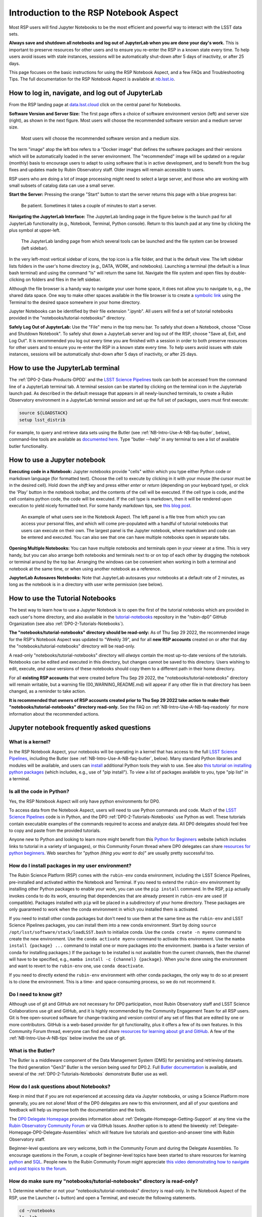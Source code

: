 .. Review the README on instructions to contribute.
.. Review the style guide to keep a consistent approach to the documentation.
.. Static objects, such as figures, should be stored in the _static directory. Review the _static/README on instructions to contribute.
.. Do not remove the comments that describe each section. They are included to provide guidance to contributors.
.. Do not remove other content provided in the templates, such as a section. Instead, comment out the content and include comments to explain the situation. For example:
	- If a section within the template is not needed, comment out the section title and label reference. Do not delete the expected section title, reference or related comments provided from the template.
    - If a file cannot include a title (surrounded by ampersands (#)), comment out the title from the template and include a comment explaining why this is implemented (in addition to applying the ``title`` directive).

.. This is the label that can be used for cross referencing this file.
.. Recommended title label format is "Directory Name"-"Title Name" -- Spaces should be replaced by hyphens.
.. _Data-Access-Analysis-Tools-NB-Intro:
.. Each section should include a label for cross referencing to a given area.
.. Recommended format for all labels is "Title Name"-"Section Name" -- Spaces should be replaced by hyphens.
.. To reference a label that isn't associated with an reST object such as a title or figure, you must include the link and explicit title using the syntax :ref:`link text <label-name>`.
.. A warning will alert you of identical labels during the linkcheck process.

#######################################
Introduction to the RSP Notebook Aspect
#######################################

.. This section should provide a brief, top-level description of the page.

Most RSP users will find Jupyter Notebooks to be the most efficient and powerful way to interact with the LSST data sets.

**Always save and shutdown all notebooks and log out of JupyterLab when you are done your day's work.**
This is important to preserve resources for other users and to ensure you re-enter the RSP in a known state every time.
To help users avoid issues with stale instances, sessions will be automatically shut-down after 5 days of inactivity, or after 25 days.

This page focuses on the basic instructions for using the RSP Notebook Aspect, and a few FAQs and Troubleshooting Tips.
The full documentation for the RSP Notebook Aspect is available at `nb.lsst.io <https://nb.lsst.io/>`_.


.. _NB-Intro-Login:

How to log in, navigate, and log out of JupyterLab
==================================================

From the RSP landing page at `data.lsst.cloud <https://data.lsst.cloud/>`_ click on the central panel for Notebooks.

**Software Version and Server Size:**
The first page offers a choice of software environment version (left) and server size (right), as shown in the next figure.
Most users will choose the recommended software version and a medium server size.

.. figure:: /_static/RSP_NB_select_a_server.png
    :width: 400
    :name: RSP_NB_select_a_server

    Most users will choose the recommended software version and a medium size.

The term "image" atop the left box refers to a "Docker image" that defines the software packages and their versions which will be automatically loaded in the server environment.
The "recommended" image will be updated on a regular (monthly) basis to encourage users to adapt to using software that is in active development, and to benefit from the bug fixes and updates made by Rubin Observatory staff.
Older images will remain accessible to users.

RSP users who are doing a lot of image processing might need to select a large server, and those who are working with small subsets of catalog data can use a small server.

**Start the Server:**
Pressing the orange "Start" button to start the server returns this page with a blue progress bar:

.. figure:: /_static/RSP_NB_progress_bar.png
    :width: 400
    :name: RSP_NB_progress_bar

    Be patient. Sometimes it takes a couple of minutes to start a server.

**Navigating the JupyterLab Interface:**
The JupyterLab landing page in the figure below is the launch pad for all JupyterLab functionality (e.g., Notebook, Terminal, Python console).
Return to this launch pad at any time by clicking the plus symbol at upper-left.

.. figure:: /_static/RSP_NB_launcher_options.png
    :width: 400
    :name: RSP_NB_launcher_options

    The JupyterLab landing page from which several tools can be launched and the file system can be browsed (left sidebar).

In the very left-most vertical sidebar of icons, the top icon is a file folder, and that is the default view.
The left sidebar lists folders in the user's home directory (e.g., DATA, WORK, and notebooks).
Launching a terminal (the default is a linux bash terminal) and using the command "ls" will return the same list.
Navigate the file system and open files by double-clicking on folders and files in the left sidebar.

Although the file browser is a handy way to navigate your user home space, it does not allow you to navigate to, e.g., the shared data space.
One way to make other spaces available in the file browser is to create a `symbolic link <https://en.m.wikipedia.org/wiki/Symbolic_link>`_ using the Terminal to the desired space somewhere in your home directory.

Jupyter Notebooks can be identified by their file extension ".ipynb".
All users will find a set of tutorial notebooks provided in the "notebooks/tutorial-notebooks/" directory.

**Safely Log Out of JupyterLab:**
Use the "File" menu in the top menu bar.
To safely shut down a Notebook, choose "Close and Shutdown Notebook".
To safely shut down a JupyterLab server and log out of the RSP, choose "Save all, Exit, and Log Out".
It is recommended you log out every time you are finished with a session in order to both preserve resources for other users and to ensure you re-enter the RSP in a known state every time.
To help users avoid issues with stale instances, sessions will be automatically shut-down after 5 days of inactivity, or after 25 days.


.. _NB-Intro-Use-A-JL-terminal:

How to use the JupyterLab terminal
==================================

The :ref:`DP0-2-Data-Products-DPDD` and the `LSST Science Pipelines <https://pipelines.lsst.io/>`_ tools can both be accessed from the command line of a JupyterLab terminal tab.
A terminal session can be started by clicking on the terminal icon in the Jupyterlab launch pad.
As described in the default message that appears in all newly-launched terminals, to create a Rubin Observatory environment in a JupyterLab terminal session and set up the full set of packages, users must first execute:

.. code-block:: bash

   source ${LOADSTACK}
   setup lsst_distrib

For example, to query and retrieve data sets using the Butler (see :ref:`NB-Intro-Use-A-NB-faq-butler`, below), command-line tools are available as `documented here <https://pipelines.lsst.io/v/weekly/modules/lsst.daf.butler/scripts/butler.html>`_.
Type "butler --help" in any terminal to see a list of available butler functionality.


.. _NB-Intro-Use-A-NB:

How to use a Jupyter notebook
=============================

**Executing code in a Notebook:**
Jupyter notebooks provide "cells" within which you type either Python code or markdown language (for formatted text).
Choose the cell to execute by clicking in it with your mouse (the cursor must be in the desired cell).
Hold down the `shift` key and press either `enter` or `return` (depending on your keyboard type), or click the 'Play' button in the notebook toolbar, and the contents of the cell will be executed.
If the cell type is code, and the cell contains python code, the code will be executed.
If the cell type is markdown, then it will be rendered upon execution to yield nicely formatted text.
For some handy markdown tips, see `this blog post <https://medium.com/analytics-vidhya/the-ultimate-markdown-guide-for-jupyter-notebook-d5e5abf728fd>`_.

.. figure:: /_static/notebook.png
    :name: notebook_aspect

    An example of what users see in the Notebook Aspect. The left panel is a file tree from which you can access your personal files,
    and which will come pre-populated with a handful of tutorial notebooks that users can execute on their own. The largest panel is the Jupyter notebook, where markdown and code can be entered and executed.
    You can also see that one can have multiple notebooks open in separate tabs.

**Opening Multiple Notebooks:**
You can have multiple notebooks and terminals open in your viewer at a time.
This is very handy, but you can also arrange both notebooks and terminals next to or on top of each other by dragging the notebook or terminal around by the top bar.
Arranging the windows can be convenient when working in both a terminal and notebook at the same time, or when using another notebook as a reference.

**JupyterLab Autosaves Notebooks:**
Note that JupyterLab autosaves your notebooks at a default rate of 2 minutes, as long as the notebook is in a directory with user write permission (see below).


.. _NB-Intro-Use-Tutorial-NBs:

How to use the Tutorial Notebooks
=================================

The best way to learn how to use a Jupyter Notebook is to open the first of the tutorial notebooks which are provided in each user's home directory,
and also available in the `tutorial-notebooks <https://github.com/rubin-dp0/tutorial-notebooks>`_ repository in the "rubin-dp0" GitHub Organization (see also :ref:`DP0-2-Tutorials-Notebooks`).

**The "notebooks/tutorial-notebooks" directory should be read-only:**
As of Thu Sep 29 2022, the recommended image for the RSP's Notebook Aspect was updated to "Weekly 39", and for all **new RSP accounts** created on or after that day the "notebooks/tutorial-notebooks" directory will be read-only.

A read-only "notebooks/tutorial-notebooks" directory will *always* contain the most up-to-date versions of the tutorials.
Notebooks can be edited and executed in this directory, but changes cannot be saved to this directory.
Users wishing to edit, execute, *and save* versions of these notebooks should copy them to a different path in their home directory.

For all **existing RSP accounts** that were created before Thu Sep 29 2022, the "notebooks/tutorial-notebooks" directory will remain writable, but a warning file (00_WARNING_README.md) will appear if any other file in that directory has been changed, as a reminder to take action.

**It is recommended that owners of RSP accounts created prior to Thu Sep 29 2022 take action to make their "notebooks/tutorial-notebooks" directory read-only.**
See the FAQ on :ref:`NB-Intro-Use-A-NB-faq-readonly` for more information about the recommended actions.


.. _NB-Intro-Use-A-NB-faq:

Jupyter notebook frequently asked questions
===========================================


.. _NB-Intro-Use-A-NB-faq-kernel:

What is a kernel?
-----------------

In the RSP Notebook Aspect, your notebooks will be operating in a kernel that has access to the full `LSST Science Pipelines <https://pipelines.lsst.io/>`_, including the Butler (see :ref:`NB-Intro-Use-A-NB-faq-butler`, below).
Many standard Python libraries and modules will be available, and users can `install <https://nb.lsst.io/environment/python.html>`_ additional Python tools they wish to use.
See also `this tutorial on installing python packages <https://packaging.python.org/en/latest/tutorials/installing-packages/>`_
(which includes, e.g., use of "pip install").
To view a list of packages available to you, type "pip list" in a terminal.


.. _NB-Intro-Use-A-NB-faq-python:

Is all the code in Python?
--------------------------

Yes, the RSP Notebook Aspect will only have python environments for DP0.

To access data from the Notebook Aspect, users will need to use Python commands and code.
Much of the `LSST Science Pipelines <https://pipelines.lsst.io/>`_ code is in Python, and the DP0 :ref:`DP0-2-Tutorials-Notebooks` use Python as well.
These tutorials contain executable examples of the commands required to access and analyze data.
All DP0 delegates should feel free to copy and paste from the provided tutorials.

Anyone new to Python and looking to learn more might benefit from this `Python for Beginners <https://www.python.org/about/gettingstarted>`_ website (which includes links to tutorial in a variety of languages),
or this Community Forum thread where DP0 delegates can share `resources for python beginners <https://community.lsst.org/t/5975>`_.
Web searches for "python *(thing you want to do)*" are usually pretty successful too.


.. _NB-Intro-Use-A-NB-faq-environments:

How do I install packages in my user environment?
-------------------------------------------------

The Rubin Science Platform (RSP) comes with the ``rubin-env`` conda environment, including the LSST Science Pipelines, pre-installed and activated within the Notebook and Terminal.
If you need to extend the ``rubin-env`` environment by installing other Python packages to enable your work, you can use the ``pip install`` command.
In the RSP, ``pip`` actually invokes ``conda`` to do its work, ensuring that dependencies that are already present in ``rubin-env`` are used (if compatible).
Packages installed with ``pip`` will be placed in a subdirectory of your home directory.
These packages are only guaranteed to work when the conda environment in which you installed them is activated.

If you need to install other conda packages but don't need to use them at the same time as the ``rubin-env`` and LSST Science Pipelines packages, you can install them into a new conda environment.
Start by doing ``source /opt/lsst/software/stack/loadLSST.bash`` to initialize conda.
Use the ``conda create -n myenv`` command to create the new environment.
Use the ``conda activate myenv`` command to activate this environment.
Use the ``mamba install {package} ...`` command to install one or more packages into the environment.
(``mamba`` is a faster version of conda for installing packages.)
If the package to be installed is not available from the current channels, then the channel will have to be specified, e.g., ``mamba install -c {channel} {package}``.
When you're done using the environment and want to revert to the ``rubin-env`` one, use ``conda deactivate``.

If you need to directly extend the ``rubin-env`` environment with other conda packages, the only way to do so at present is to clone the environment.
This is a time- and space-consuming process, so we do not recommend it.


.. _NB-Intro-Use-A-NB-faq-github:

Do I need to know git?
----------------------

Although use of git and GitHub are not necessary for DP0 participation, most Rubin Observatory staff and LSST Science Collaborations use git and GitHub, and it is highly recommended by the Community Engagement Team for all RSP users.
Git is free open-sourced software for change-tracking and version control of any set of files that are edited by one or more contributors.
GitHub is a web-based provider for git functionality, plus it offers a few of its own features.
In this Community Forum thread, everyone can find and share `resources for learning about git and GitHub <https://community.lsst.org/t/resources-for-github/6153>`_.
A few of the :ref:`NB-Intro-Use-A-NB-tips` below involve the use of git.


.. _NB-Intro-Use-A-NB-faq-butler:

What is the Butler?
-------------------

The Butler is a middleware component of the Data Management System (DMS) for persisting and retrieving datasets.
The third generation "Gen3" Butler is the version being used for DP0.2.
Full `Butler documentation <https://pipelines.lsst.io/modules/lsst.daf.butler/index.html>`_ is available, and several of the :ref:`DP0-2-Tutorials-Notebooks` demonstrate Butler use as well.


.. _NB-Intro-Use-A-NB-faq-questions:

How do I ask questions about Notebooks?
---------------------------------------

Keep in mind that if you are not experienced at accessing data via Jupyter notebooks, or using a Science Platform more generally, you are not alone!
Most of the DP0 delegates are new to this environment, and all of your questions and feedback will help us improve both the documentation and the tools.

The `DP0 Delegate Homepage <https://dp0-2.lsst.io>`_ provides information about :ref:`Delegate-Homepage-Getting-Support` at any time via the `Rubin Observatory Community Forum <https://community.lsst.org/>`_ or via GitHub Issues.
Another option is to attend the biweekly :ref:`Delegate-Homepage-DP0-Delegate-Assemblies` which will feature live tutorials and question-and-answer time with Rubin Observatory staff.

Beginner-level questions are very welcome, both in the Community Forum and during the Delegate Assemblies.
To encourage questions in the Forum, a couple of beginner-level topics have been started to share resources for
learning `python <https://community.lsst.org/t/resources-for-python-beginners/5975>`_ and `SQL <https://community.lsst.org/t/sql-adql-beginner-resources/6051>`_.
People new to the Rubin Community Forum might appreciate `this video demonstrating how to navigate and post topics to the forum <https://www.youtube.com/watch?v=d_Z5xmkR4P4&list=PLPINAcUH0dXZSx2aY6wTIjLCWiexs3dZR&index=10>`_.


.. _NB-Intro-Use-A-NB-faq-readonly:

How do make sure my "notebooks/tutorial-notebooks" directory is read-only?
--------------------------------------------------------------------------

1. Determine whether or not your "notebooks/tutorial-notebooks" directory is read-only.
In the Notebook Aspect of the RSP, use the Launcher (+ button) and open a Terminal, and execute the following statements.

.. code-block:: bash

   cd ~/notebooks
   ls -lah

If, on the output line for “tutorial-notebooks”, you see “dr-xr-xr-x”, this directory is read-only.
If you see “drwxr-xr-x”, this directory is writable by the user.

2. If you want to keep the current version of your “notebooks/tutorial-notebooks” directory, move it to another path in your home directory.
In the Notebook Aspect of the RSP, use the Launcher (+ button) and open a Terminal, and execute the following statements.
They will make a new sub-directory in your home directory called “my-work”, and then move your current “tutorial-notebooks” directory into it and rename it.
It is crucial that you *move* (and not copy) the “tutorial-notebooks” directory, because it must be entirely gone from the “notebooks/” directory for Step 3 to work.

.. code-block:: bash

   cd ~
   mkdir my-work
   cd ~/notebooks
   mv tutorial-notebooks my-work/my-tutorial-notebooks
   cd my-work/my-tutorial-notebooks
   ls

You will see the contents of your version of the “tutorial-notebooks” listed.

If you don't care to keep the current version of your “notebooks/tutorial-notebooks” directory, delete it.

.. code-block:: bash

   cd ~/notebooks
   rm -rf tutorial-notebooks

3. Exit the Notebook Aspect (“File” → “Save All and Exit”), log back in using the recommended image, and you will have a new read-only version of the “notebooks/tutorial-notebooks” directory.


.. _NB-Intro-Use-A-NB-tips:

Troubleshooting tips
====================

How to recover from package import errors (ImportError)
-------------------------------------------------------

**The Problem:** In this case the problem manifests when a package cannot be properly imported.
This leads to an ImportError for which the last line of the traceback actually points to the file it is trying to import from, and it is in the users ".local" directory.

If a user sees a mention of ".local" anywhere in the exception, there is a chance they have installed packages that are polluting stack environments, and this is a big red flag that following the solution below will be necessary.

However, this is not the only way this problem can manifest, as issues with user-installed packages can be hard to track down. E.g., it might import fine, but then not be able to find an attribute or method on a particular object.

**The Solution:** Users should exit the RSP and then clear their ".local" file when they log back in to the Notebook Aspect by checking the box "Clear .local directory (caution!)"
on the Hub spawner page (see the "Server Options" image at the top of this page).
This option is simple and effective, and also helps in cases where the user-installed packages are keeping JupyterLab from starting.

**An Alternative Solution:** The user should first close and shutdown the notebook (or, e.g., ipython session) which is experiencing the error, and then launch a terminal in the Notebook Aspect
and move their ".local" file out of the way by renaming it as something else, such as:

.. code-block:: bash

   mv ~/.local ~/.local_[YYYY][MM][DD]

There will be no need to recreate the ".local" directory after this.
The user should then restart the notebook (or, e.g., ipython session) and try to import the packages.


What to do if Notebooks do not automatically update
---------------------------------------------------

It is recommended to avoid this entire situation by making your "notebooks/tutorial-notebooks" directory read-only, as described in the FAQ above.

However, if your "notebooks/tutorial-notebooks" directory is currently writable and you really want to keep it that way, follow the instructions below.

New versions of the tutorial notebooks will be periodically released by the Community Engagement Team (CET).
The contents of your "notebooks/tutorial-notebooks/" directory should automatically update when a new version of a tutorial notebook is released.
There are several reasons why this might not occur, and, correspondingly, several ways for you to update the contents of your "notebooks/tutorial-notebooks/" directory.

All of the options below require that you first configure git for your GitHub account using the terminal in the RSP Notebook Aspect.
First, check whether your GitHub user name and email are configured correctly in the ".gitconfig" file in your home directory.
To do this, use the following command in the terminal window of the RSP Notebook Aspect:

.. code-block:: bash

   egrep 'email|name' ~/.gitconfig

If nothing is returned, then your GitHub email and user name have not been set up.
You may set them up by typing in the following commands (remember to use the same GitHub account information you use to access the RSP):

.. code-block:: bash

   git config --global user.email yourEmail@yourdomain
   git config --global user.name GitUsername

From here, you have three options to update the contents of your "notebooks/tutorial-notebooks/" directory.

**Option 1** (if you have not saved changed versions of the notebooks) - Fully log out, stop the server, and log back in again.
This will automatically refresh the contents of your "notebooks/tutorial-notebooks/" directory.
To fully stop your server, use the control panel at `data.lsst.cloud/nb/hub/home <https://data.lsst.cloud/nb/hub/home>`_.
Click the red button that says "Stop My Server".

**Option 2** (if you have saved changed versions of the notebooks that you want to keep) - The first option, above, will not result in you having the most up-to-date versions of all the notebooks if you have made and saved changes to any of the notebooks.
To check if files have been modified, use this command from a terminal in the "notebooks/tutorial-notebooks/" directory.

.. code-block:: bash

   git status

If it says in red text, e.g., "both modified: 01_Intro_to_DP0_Notebooks.ipynb", then changes have been made to this file (recall that executing the notebook counts as making changes,
and note that Jupyter auto-saves changes on a ~2 minute cadence), but Rubin Observatory staff have also updated it (e.g., bug fixes).
Since the file has been twice modified, git has gone ahead and annotated file with all the conflicting lines between the two versions.
This essentially ruins a ".ipynb" file's functionality (but it is a very useful built-in git feature for, e.g., ascii and code files).
A git-annotated ".ipynb" file might not even load or run for you anymore.
On the command line, do

.. code-block:: bash

   git diff 01_Intro_to_DP0_Notebooks.ipynb
   
and all the differences will be listed.

Use the following commands in the terminal window to restore the version in which you made changes (this takes it out of 'staged' status and will avoid future errors),
copy your version into a different directory and rename it, and then restore the new version of the notebook that was updated by Rubin Observatory staff.

.. code-block:: bash

   git restore --staged 01_Intro_to_DP0_Notebooks.ipynb
   cp 01_Intro_to_DP0_Notebooks.ipynb ~/my-notebooks/01_my_version.ipynb
   git restore 01_Intro_to_DP0_Notebooks.ipynb

Now your notebooks/tutorial-notebooks directory only contains the most up-to-date versions of the tutorial notebooks, with none of your changes.

**Option 3** (if you don't care about keeping changed versions of the notebooks) - To get a completely new version of all the tutorial notebooks in your "notebooks/tutorial-notebooks/" directory, use the following commands:

.. code-block:: bash

   git reset --hard origin/prod
   git pull

Using any of the above options is the preferred method to update your tutorial notebooks, but as a last resort, you can delete the entire "tutorial-notebooks/" directory, log out and stop the server, and then log back in again.


How to make git stop asking for my password
-------------------------------------------

It is recommended that all git users working in the RSP to configure git and set up an SSH key.
First, using a terminal in the Notebook aspect, set the global git configurations.

.. code-block:: bash

   git config --global user.email yourEmail@yourdomain
   git config --global user.name GitUsername

Then, using a terminal in the Notebook aspect, follow these instructions for `generating a new SSH key and adding it to the ssh-agent <https://docs.github.com/en/authentication/connecting-to-github-with-ssh/generating-a-new-ssh-key-and-adding-it-to-the-ssh-agent>`_.
Be sure to follow the instructions for the Linux environment (i.e., the RSP environment), regardless of your personal computer's environment, because you are generating an SSH key *for your account in the RSP*.

When you `git clone` new repositories, use the SSH link.
If successful, you will be able to git fetch and push without entering your git password.
